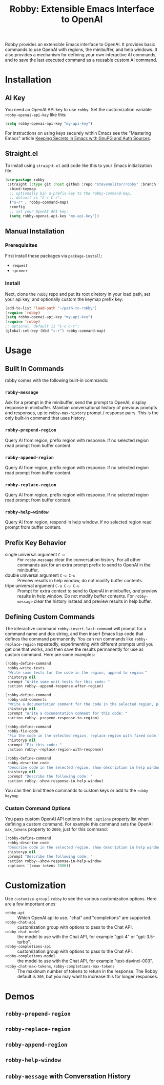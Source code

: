 #+TITLE:Robby: Extensible Emacs Interface to OpenAI

[[./images/robby.png]]

Robby provides an extensible Emacs interface to OpenAI. It provides basic commands to use OpenAI with regions, the minibuffer, and help windows. It also provides a mechanism for defining your own interactive AI commands, and to save the last executed command as a reusable custom AI command. 

* Installation
** AI Key
You need an OpenAI API key to use ~robby~. Set the customization variable ~robby-openai-api-key~ like this:

#+begin_src emacs-lisp
(setq robby-openai-api-key "my-api-key")
#+end_src

For instructions on using keys securely within Emacs see the "Mastering Emacs" article  [[https://www.masteringemacs.org/article/keeping-secrets-in-emacs-gnupg-auth-sources][Keeping Secrets in Emacs with GnuPG and Auth Sources]].
** Straight.el
To install using ~straight.el~ add code like this to your Emacs initialization file:

#+begin_src emacs-lisp
(use-package robby 
 :straight (:type git :host github :repo "stevemolitor/robby" :branch "main")
  :bind-keymap
  ;; optionally bin a prefix key to the robby-command-map,
  ;; default is "C-c C-r":
  ("s-r" . robby-command-map)
  :config
  ;; set your OpenAI API key:
  (setq robby-openai-api-key "my-api-key"))
#+end_src
** Manual Installation
*** Prerequisites
First install these packages via ~package-install~:
- =request=
- =spinner=
*** Install
Next, clone the ~robby~ repo and put its root diretory in your load path, set your api key, and optionally custom the keymap prefix key:

#+begin_src emacs-lisp
  (add-to-list 'load-path "~/path-to-robby")
  (require 'robby)
  (setq robby-openai-api-key "my-api-key")
  (require 'robby)
  ;; optional, default is "C-c C-r":
  (global-set-key (kbd "s-r") robby-command-map)
#+end_src
* Usage
** Built In Commands
robby comes with the following built-in commands:
*** ~robby-message~
Ask for a prompt in the minibuffer, send the prompt to OpenAI, display response in minibuffer. Maintain conversational history of previous prompts and responses, up to ~robby-max-history~ prompt / response pairs. This is the only built-in command that uses history.
*** ~robby-prepend-region~
Query AI from region, prefix region with response.
If no selected region read prompt from buffer content.
*** ~robby-append-region~
Query AI from region, prefix region with response.
If no selected region read prompt from buffer content.
*** ~robby-replace-region~
Query AI from region, prefix region with response.
If no selected region read prompt from buffer content.
*** ~robby-help-window~
Query AI from region, respond in help window.
If no selected region read prompt from buffer content.
** Prefix Key Behavior
- single universal argument =C-u=  :: For ~robby-message~ clear the conversation history.  For all other commands  ask for an extra prompt prefix to send to OpenAI in the minibuffer.
- double universal argument =C-u C-u=  :: Preview results in help window, do not modify buffer contents.
- tripe universal argument =C-u C-u C-u=  :: Prompt for extra context to send to OpenAI in minibuffer, /and/ preview results in help window. Do not modify buffer contents. For ~robby-message~ clear the history instead and preview results in help buffer.
** Defining Custom Commands
The interactive command ~robby-insert-last-command~ will prompt for a command name and doc string, and then insert Emacs lisp code that defines the command permanently. You can run commands like ~robby-replace-region~ repeatedly, experimenting with different prompts until you get one that works, and then save the results permanently for use as custom command. Here are some examples:

#+begin_src emacs-lisp
(robby-define-command
 robby-write-tests
 "Write some tests for the code in the region, append to region."
 :historyp nil
 :prompt "Write some unit tests for this code: "
 :action robby--append-response-after-region)

(robby-define-command
 robby-add-comments
 "Write a documentation comment for the code in the selected region, prepending comment to the region."
 :historyp nil
 :prompt "Write a documentation comment for this code: "
 :action robby--prepend-response-to-region)

(robby-define-command
 robby-fix-code
 "Fix the code in the selected region, replace region with fixed code."
 :historyp nil
 :prompt "Fix this code: "
 :action robby--replace-region-with-response)

(robby-define-command
 robby-describe-code
 "Describe code in the selected region, show description in help window."
 :historyp nil
 :prompt "Describe the following code: "
 :action robby--show-response-in-help-window)
#+end_src

You can then bind these commands to custom keys or add to the ~robby-keymap~.
*** Custom Command Options
You pass custom OpenAI API options in the ~:options~ property list when defining a custom command. For example this command sets the OpenAI  ~max_tokens~ property to ~2000~, just for this command:

#+begin_src emacs-lisp
(robby-define-command
 robby-describe-code
 "Describe code in the selected region, show description in help window."
 :historyp nil
 :prompt "Describe the following code: "
 :action robby--show-response-in-help-window
 :options '(:max-tokens 2000))
#+end_src

* Customization
Use ~customize-group~ | ~robby~ to see the various customization options. Here are a few important ones:
- ~robby-api~ :: Which OpenAI api to use. "chat" and "completions" are supported.
- ~robby-chat-api~ :: customization group with options to pass to the Chat API.
- ~robby-chat-model~ :: the model to use with the Chat API, for example "gpt-4" or "gpt-3.5-turbo". 
- ~robby-completions-api~ :: customization group with options to pass to the Chat API.
- ~robby-completions-model~ :: the model to use with the Chat API, for example "text-davinci-003".
- ~robby-chat-max-tokens~, ~robby-completions-max-tokens~ ::  The maximum number of tokens to return in the response. The Robby default is ~300~, but you may want to increase this for longer responses.
* Demos
** ~robby-prepend-region~
[[./images/robby-prepend-region.gif]]
** ~robby-replace-region~
 [[./images/robby-replace-region.gif]]
** ~robby-append-region~
[[./images/robby-append-region.gif]]
** ~robby-help-window~
[[./images/robby-help-window.gif]]
** ~robby-message~ with Conversation History
[[./images/robby-message.gif]]
